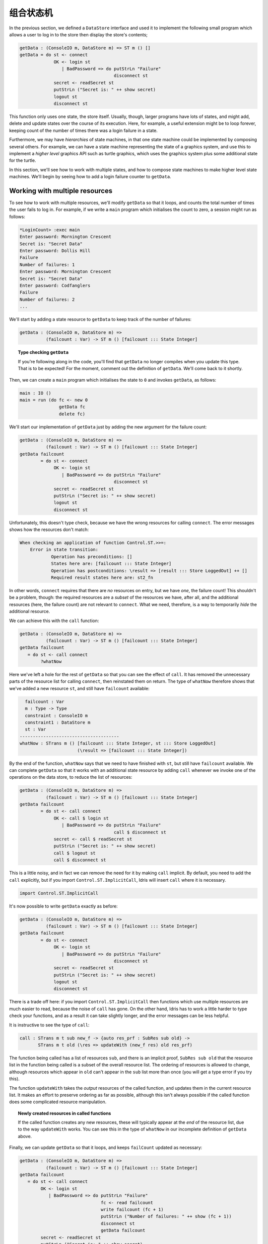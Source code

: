 .. _composing:

**********
组合状态机
**********

.. ************************
.. Composing State Machines
.. ************************

In the previous section, we defined a ``DataStore`` interface and used it
to implement the following small program which allows a user to log in to
the store then display the store's contents;

.. code-block:: idris

  getData : (ConsoleIO m, DataStore m) => ST m () []
  getData = do st <- connect
               OK <- login st
                  | BadPassword => do putStrLn "Failure"
                                      disconnect st
               secret <- readSecret st
               putStrLn ("Secret is: " ++ show secret)
               logout st
               disconnect st

This function only uses one state, the store itself. Usually, though,
larger programs have lots of states, and might add, delete and update
states over the course of its execution. Here, for example, a useful
extension might be to loop forever, keeping count of the number of times
there was a login failure in a state.

Furthermore, we may have *hierarchies* of state machines, in that one
state machine could be implemented by composing several others. For
example, we can have a state machine representing the state of a
graphics system, and use this to implement a *higher level* graphics API
such as turtle graphics, which uses the graphics system plus some additional
state for the turtle.

In this section, we'll see how to work with multiple states, and how to
compose state machines to make higher level state machines. We'll begin by
seeing how to add a login failure counter to ``getData``.

Working with multiple resources
===============================

To see how to work with multiple resources, we'll modify ``getData`` so
that it loops, and counts the total number of times the user fails to
log in. For example, if we write a ``main`` program which initialises the
count to zero, a session might run as follows:

.. code::

    *LoginCount> :exec main
    Enter password: Mornington Crescent
    Secret is: "Secret Data"
    Enter password: Dollis Hill
    Failure
    Number of failures: 1
    Enter password: Mornington Crescent
    Secret is: "Secret Data"
    Enter password: Codfanglers
    Failure
    Number of failures: 2
    ...

We'll start by adding a state resource to ``getData`` to keep track of the
number of failures:

.. code-block:: idris

  getData : (ConsoleIO m, DataStore m) =>
            (failcount : Var) -> ST m () [failcount ::: State Integer]

.. topic:: Type checking ``getData``

  If you're following along in the code, you'll find that ``getData``
  no longer compiles when you update this type. That is to be expected!
  For the moment, comment out the definition of ``getData``. We'll come back
  to it shortly.

Then, we can create a ``main`` program which initialises the state to ``0``
and invokes ``getData``, as follows:

.. code-block:: idris

  main : IO ()
  main = run (do fc <- new 0
                 getData fc
                 delete fc)

We'll start our implementation of ``getData`` just by adding the new
argument for the failure count:

.. code-block:: idris

  getData : (ConsoleIO m, DataStore m) =>
            (failcount : Var) -> ST m () [failcount ::: State Integer]
  getData failcount
          = do st <- connect
               OK <- login st
                  | BadPassword => do putStrLn "Failure"
                                      disconnect st
               secret <- readSecret st
               putStrLn ("Secret is: " ++ show secret)
               logout st
               disconnect st

Unfortunately, this doesn't type check, because we have the wrong resources
for calling ``connect``. The error messages shows how the resources don't
match:

.. code-block:: idris

    When checking an application of function Control.ST.>>=:
        Error in state transition:
                Operation has preconditions: []
                States here are: [failcount ::: State Integer]
                Operation has postconditions: \result => [result ::: Store LoggedOut] ++ []
                Required result states here are: st2_fn

In other words, ``connect`` requires that there are *no* resources on
entry, but we have *one*, the failure count!
This shouldn't be a problem, though: the required resources are a *subset* of
the resources we have, after all, and the additional resources (here, the
failure count) are not relevant to ``connect``. What we need, therefore,
is a way to temporarily *hide* the additional resource.

We can achieve this with the ``call`` function:

.. code-block:: idris

  getData : (ConsoleIO m, DataStore m) =>
            (failcount : Var) -> ST m () [failcount ::: State Integer]
  getData failcount
     = do st <- call connect
          ?whatNow

Here we've left a hole for the rest of ``getData`` so that you can see the
effect of ``call``. It has removed the unnecessary parts of the resource
list for calling ``connect``, then reinstated them on return. The type of
``whatNow`` therefore shows that we've added a new resource ``st``, and still
have ``failcount`` available:

.. code-block:: idris

      failcount : Var
      m : Type -> Type
      constraint : ConsoleIO m
      constraint1 : DataStore m
      st : Var
    --------------------------------------
    whatNow : STrans m () [failcount ::: State Integer, st ::: Store LoggedOut]
                          (\result => [failcount ::: State Integer])

By the end of the function, ``whatNow`` says that we need to have finished with
``st``, but still have ``failcount`` available. We can complete ``getData``
so that it works with an additional state resource by adding ``call`` whenever
we invoke one of the operations on the data store, to reduce the list of
resources:

.. code-block:: idris

  getData : (ConsoleIO m, DataStore m) =>
            (failcount : Var) -> ST m () [failcount ::: State Integer]
  getData failcount
          = do st <- call connect
               OK <- call $ login st
                  | BadPassword => do putStrLn "Failure"
                                      call $ disconnect st
               secret <- call $ readSecret st
               putStrLn ("Secret is: " ++ show secret)
               call $ logout st
               call $ disconnect st

This is a little noisy, and in fact we can remove the need for it by
making ``call`` implicit. By default, you need to add the ``call`` explicitly,
but if you import ``Control.ST.ImplicitCall``, Idris will insert ``call``
where it is necessary.

.. code-block:: idris

  import Control.ST.ImplicitCall

It's now possible to write ``getData`` exactly as before:

.. code-block:: idris

  getData : (ConsoleIO m, DataStore m) =>
            (failcount : Var) -> ST m () [failcount ::: State Integer]
  getData failcount
          = do st <- connect
               OK <- login st
                  | BadPassword => do putStrLn "Failure"
                                      disconnect st
               secret <- readSecret st
               putStrLn ("Secret is: " ++ show secret)
               logout st
               disconnect st

There is a trade off here: if you import ``Control.ST.ImplicitCall`` then
functions which use multiple resources are much easier to read, because the
noise of ``call`` has gone. On the other hand, Idris has to work a little
harder to type check your functions, and as a result it can take slightly
longer, and the error messages can be less helpful.

It is instructive to see the type of ``call``:

.. code-block:: idris

    call : STrans m t sub new_f -> {auto res_prf : SubRes sub old} ->
           STrans m t old (\res => updateWith (new_f res) old res_prf)

The function being called has a list of resources ``sub``, and
there is an implicit proof, ``SubRes sub old`` that the resource list in
the function being called is a subset of the overall resource list. The
ordering of resources is allowed to change, although resources which
appear in ``old`` can't appear in the ``sub`` list more than once (you will
get a type error if you try this).

The function ``updateWith`` takes the *output* resources of the
called function, and updates them in the current resource list. It makes
an effort to preserve ordering as far as possible, although this isn't
always possible if the called function does some complicated resource
manipulation.

.. topic:: Newly created resources in called functions

   If the called function creates any new resources, these will typically
   appear at the *end* of the resource list, due to the way ``updateWith``
   works. You can see this in the type of ``whatNow`` in our incomplete
   definition of ``getData`` above.

Finally, we can update ``getData`` so that it loops, and keeps
``failCount`` updated as necessary:

.. code-block:: idris

  getData : (ConsoleIO m, DataStore m) =>
            (failcount : Var) -> ST m () [failcount ::: State Integer]
  getData failcount
     = do st <- call connect
          OK <- login st
             | BadPassword => do putStrLn "Failure"
                                 fc <- read failcount
                                 write failcount (fc + 1)
                                 putStrLn ("Number of failures: " ++ show (fc + 1))
                                 disconnect st
                                 getData failcount
          secret <- readSecret st
          putStrLn ("Secret is: " ++ show secret)
          logout st
          disconnect st
          getData failcount

Note that here, we're connecting and disconnecting on every iteration.
Another way to implement this would be to ``connect`` first, then call
``getData``, and implement ``getData`` as follows:

.. code-block:: idris

  getData : (ConsoleIO m, DataStore m) =>
            (st, failcount : Var) -> ST m () [st ::: Store {m} LoggedOut, failcount ::: State Integer]
  getData st failcount
     = do OK <- login st
             | BadPassword => do putStrLn "Failure"
                                 fc <- read failcount
                                 write failcount (fc + 1)
                                 putStrLn ("Number of failures: " ++ show (fc + 1))
                                 getData st failcount
          secret <- readSecret st
          putStrLn ("Secret is: " ++ show secret)
          logout st
          getData st failcount

It is important to add the explicit ``{m}`` in the type of ``Store {m}
LoggedOut`` for ``st``, because this gives Idris enough information to know
which implementation of ``DataStore`` to use to find the appropriate
implementation for ``Store``. Otherwise, if we only write ``Store LoggedOut``,
there's no way to know that the ``Store`` is linked with the computation
context ``m``.

We can then ``connect`` and ``disconnect`` only once, in ``main``:

.. code-block:: idris

  main : IO ()
  main = run (do fc <- new 0
                 st <- connect
                 getData st fc
                 disconnect st
                 delete fc)

By using ``call``, and importing ``Control.ST.ImplicitCall``, we can
write programs which use multiple resources, and reduce the list of
resources as necessary when calling functions which only use a subset of
the overall resources.

Composite resources: Hierarchies of state machines
==================================================

We've now seen how to use multiple resources in one function, which is
necessary for any realistic program which manipulates state. We can think
of this as "horizontal" composition: using multiple resources at once.
We'll often also need "vertical" composition: implementing one resource
in terms of one or more other resources.

We'll see an example of this in this section. First, we'll implement a
small API for graphics, in an interface ``Draw``, supporting:

* Opening a window, creating a double-buffered surface to draw on
* Drawing lines and rectangles onto a surface
* "Flipping" buffers, displaying the surface we've just drawn onto in
  the window
* Closing a window

Then, we'll use this API to implement a higher level API for turtle graphics,
in an ``interface``.
This will require not only the ``Draw`` interface, but also a representation
of the turtle state (location, direction and pen colour).

.. topic:: SDL bindings

    For the examples in this section, you'll need to install the
    (very basic!) SDL bindings for Idris, available from
    https://github.com/edwinb/SDL-idris. These bindings implement a small
    subset of the SDL API, and are for illustrative purposes only.
    Nevertheless, they are enough to implement small graphical programs
    and demonstrate the concepts of this section.

    Once you've installed this package, you can start Idris with the
    ``-p sdl`` flag, for the SDL bindings, and the ``-p contrib`` flag,
    for the ``Control.ST`` library.

The ``Draw`` interface
----------------------

We're going to use the Idris SDL bindings for this API, so you'll need
to import ``Graphics.SDL`` once you've installed the bindings.
We'll start by defining the ``Draw`` interface, which includes a data type
representing a surface on which we'll draw lines and rectangles:

.. code-block:: idris

    interface Draw (m : Type -> Type) where
        Surface : Type

We'll need to be able to create a new ``Surface`` by opening a window:

.. code-block:: idris

    initWindow : Int -> Int -> ST m Var [add Surface]

However, this isn't quite right. It's possible that opening a window
will fail, for example if our program is running in a terminal without
a windowing system available. So, somehow, ``initWindow`` needs to cope
with the possibility of failure. We can do this by returning a
``Maybe Var``, rather than a ``Var``, and only adding the ``Surface``
on success:

.. code-block:: idris

    initWindow : Int -> Int -> ST m (Maybe Var) [addIfJust Surface]

This uses a type level function ``addIfJust``, defined in ``Control.ST``
which returns an ``Action`` that only adds a resource if the operation
succeeds (that is, returns a result of the form ``Just val``.

.. topic:: ``addIfJust`` and ``addIfRight``

  ``Control.ST`` defines functions for constructing new resources if an
  operation succeeds. As well as ``addIfJust``, which adds a resource if
  an operation returns ``Just ty``, there's also ``addIfRight``:

  .. code-block:: idris

     addIfJust : Type -> Action (Maybe Var)
     addIfRight : Type -> Action (Either a Var)

  Each of these is implemented in terms of the following primitive action
  ``Add``, which takes a function to construct a resource list from the result
  of an operation:

  .. code-block:: idris

     Add : (ty -> Resources) -> Action ty

  Using this, you can create your own actions to add resources
  based on the result of an operation, if required. For example,
  ``addIfJust`` is implemented as follows:

  .. code-block:: idris

     addIfJust : Type -> Action (Maybe Var)
     addIfJust ty = Add (maybe [] (\var => [var ::: ty]))

If we create windows, we'll also need to be able to delete them:

.. code-block:: idris

    closeWindow : (win : Var) -> ST m () [remove win Surface]

We'll also need to respond to events such as keypresses and mouse clicks.
The ``Graphics.SDL`` library provides an ``Event`` type for this, and
we can ``poll`` for events which returns the last event which occurred,
if any:

.. code-block:: idris

    poll : ST m (Maybe Event) []

The remaining methods of ``Draw`` are ``flip``, which flips the buffers
displaying everything that we've drawn since the previous ``flip``, and
two methods for drawing: ``filledRectangle`` and ``drawLine``.

.. code-block:: idris

    flip : (win : Var) -> ST m () [win ::: Surface]
    filledRectangle : (win : Var) -> (Int, Int) -> (Int, Int) -> Col -> ST m () [win ::: Surface]
    drawLine : (win : Var) -> (Int, Int) -> (Int, Int) -> Col -> ST m () [win ::: Surface]

We define colours as follows, as four components (red, green, blue, alpha):

.. code-block:: idris

  data Col = MkCol Int Int Int Int

  black : Col
  black = MkCol 0 0 0 255

  red : Col
  red = MkCol 255 0 0 255

  green : Col
  green = MkCol 0 255 0 255

  -- Also blue, yellow, magenta, cyan, white, similarly...

If you import ``Graphics.SDL``, you can implement the ``Draw`` interface
using the SDL bindings as follows:

.. code-block:: idris

  implementation Draw IO where
    Surface = State SDLSurface

    initWindow x y = do Just srf <- lift (startSDL x y)
                             | pure Nothing
                        var <- new srf
                        pure (Just var)

    closeWindow win = do lift endSDL
                         delete win

    flip win = do srf <- read win
                  lift (flipBuffers srf)
    poll = lift pollEvent

    filledRectangle win (x, y) (ex, ey) (MkCol r g b a)
         = do srf <- read win
              lift $ filledRect srf x y ex ey r g b a
    drawLine win (x, y) (ex, ey) (MkCol r g b a)
         = do srf <- read win
              lift $ drawLine srf x y ex ey r g b a

In this implementation, we've used ``startSDL`` to initialise a window, which,
returns ``Nothing`` if it fails. Since the type of ``initWindow`` states that
it adds a resource when it returns a value of the form ``Just val``, we
add the surface returned by ``startSDL`` on success, and nothing on
failure.  We can only successfully initialise if ``startDSL`` succeeds.

Now that we have an implementation of ``Draw``, we can try writing some
functions for drawing into a window and execute them via the SDL bindings.
For example, assuming we have a surface ``win`` to draw onto, we can write a
``render`` function as follows which draws a line onto a black background:

.. code-block:: idris

  render : Draw m => (win : Var) -> ST m () [win ::: Surface {m}]
  render win = do filledRectangle win (0,0) (640,480) black
                  drawLine win (100,100) (200,200) red
                  flip win

The ``flip win`` at the end is necessary because the drawing primitives
are double buffered, to prevent flicker. We draw onto one buffer, off-screen,
and display the other.  When we call ``flip``, it displays the off-screen
buffer, and creates a new off-screen buffer for drawing the next frame.

To include this in a program, we'll write a main loop which renders our
image and waits for an event to indicate the user wants to close the
application:

.. code-block:: idris

  loop : Draw m => (win : Var) -> ST m () [win ::: Surface {m}]
  loop win = do render win
                Just AppQuit <- poll
                     | _ => loop win
                pure ()

Finally, we can create a main program which initialises a window, if
possible, then runs the main loop:

.. code-block:: idris

  drawMain : (ConsoleIO m, Draw m) => ST m () []
  drawMain = do Just win <- initWindow 640 480
                   | Nothing => putStrLn "Can't open window"
                loop win
                closeWindow win

We can try this at the REPL using ``run``:

.. code::

  *Draw> :exec run drawMain

A higher level interface: ``TurtleGraphics``
--------------------------------------------

Turtle graphics involves a "turtle" moving around the screen, drawing a line as
it moves with a "pen". A turtle has attributes describing its location, the
direction it's facing, and the current pen colour. There are commands for
moving the turtle forwards, turning through an angle, and changing the
pen colour, among other things. One possible interface would be the
following:

.. code-block:: idris

  interface TurtleGraphics (m : Type -> Type) where
    Turtle : Type

    start : Int -> Int -> ST m (Maybe Var) [addIfJust Turtle]
    end : (t : Var) -> ST m () [Remove t Turtle]

    fd : (t : Var) -> Int -> ST m () [t ::: Turtle]
    rt : (t : Var) -> Int -> ST m () [t ::: Turtle]

    penup : (t : Var) -> ST m () [t ::: Turtle]
    pendown : (t : Var) -> ST m () [t ::: Turtle]
    col : (t : Var) -> Col -> ST m () [t ::: Turtle]

    render : (t : Var) -> ST m () [t ::: Turtle]

Like ``Draw``, we have a command for initialising the turtle (here called
``start``) which might fail if it can't create a surface for the turtle to
draw on. There is also a ``render`` method, which is intended to render the
picture drawn so far in a window.  One possible program with this interface
is the following, with draws a colourful square:

.. code-block:: idris

  turtle : (ConsoleIO m, TurtleGraphics m) => ST m () []
  turtle = with ST do
              Just t <- start 640 480
                   | Nothing => putStr "Can't make turtle\n"
              col t yellow
              fd t 100; rt t 90
              col t green
              fd t 100; rt t 90
              col t red
              fd t 100; rt t 90
              col t blue
              fd t 100; rt t 90
              render t
              end t

.. topic:: ``with ST do``

  The purpose of ``with ST do`` in ``turtle`` is to disambiguate ``(>>=)``,
  which could be either the version from the ``Monad`` interface, or the
  version from ``ST``. Idris can work this out itself, but it takes time to
  try all of the possibilities, so the ``with`` clause can
  speed up type checking.

To implement the interface, we could try using ``Surface`` to represent
the surface for the turtle to draw on:

.. code-block:: idris

    implementation Draw m => TurtleGraphics m where
      Turtle = Surface {m}

Knowing that a ``Turtle`` is represented as a ``Surface``, we can use the
methods provided by ``Draw`` to implement the turtle.  Unfortunately, though,
this isn't quite enough. We need to store more information: in particular, the
turtle has several attributes which we need to store somewhere.
So, not only do we need to represent the turtle as a ``Surface``, we need
to store some additional state. We can achieve this using a *composite*
resource.

Introducing composite resources
-------------------------------

A *composite* resource is built up from a list of other resources, and
is implemented using the following type, defined by ``Control.ST``:

.. code-block:: idris

  data Composite : List Type -> Type

If we have a composite resource, we can split it into its constituent
resources, and create new variables for each of those resources, using
the *split* function. For example:

.. code-block:: idris

  splitComp : (comp : Var) -> ST m () [comp ::: Composite [State Int, State String]]
  splitComp comp = do [int, str] <- split comp
                      ?whatNow

The call ``split comp`` extracts the ``State Int`` and ``State String`` from
the composite resource ``comp``, and stores them in the variables ``int``
and ``str`` respectively. If we check the type of ``whatNow``, we'll see
how this has affected the resource list:

.. code-block:: idris

      int : Var
      str : Var
      comp : Var
      m : Type -> Type
    --------------------------------------
    whatNow : STrans m () [int ::: State Int, str ::: State String, comp ::: State ()]
                          (\result => [comp ::: Composite [State Int, State String]])

So, we have two new resources ``int`` and ``str``, and the type of
``comp`` has been updated to the unit type, so currently holds no data.
This is to be expected: we've just extracted the data into individual
resources after all.

Now that we've extracted the individual resources, we can manipulate them
directly (say, incrementing the ``Int`` and adding a newline to the
``String``) then rebuild the composite resource using ``combine``:

.. code-block:: idris

  splitComp : (comp : Var) ->
              ST m () [comp ::: Composite [State Int, State String]]
  splitComp comp = do [int, str] <- split comp
                      update int (+ 1)
                      update str (++ "\n")
                      combine comp [int, str]
                      ?whatNow

As ever, we can check the type of ``whatNow`` to see the effect of
``combine``:

.. code-block:: idris

      comp : Var
      int : Var
      str : Var
      m : Type -> Type
    --------------------------------------
    whatNow : STrans m () [comp ::: Composite [State Int, State String]]
                     (\result => [comp ::: Composite [State Int, State String]])

The effect of ``combine``, therefore, is to take existing
resources and merge them into one composite resource. Before we run
``combine``, the target resource must exist (``comp`` here) and must be
of type ``State ()``.

It is instructive to look at the types of ``split`` and ``combine`` to see
the requirements on resource lists they work with. The type of ``split``
is the following:

.. code-block:: idris

    split : (lbl : Var) -> {auto prf : InState lbl (Composite vars) res} ->
            STrans m (VarList vars) res (\vs => mkRes vs ++ updateRes res prf (State ()))

The implicit ``prf`` argument says that the ``lbl`` being split must be
a composite resource. It returns a variable list, built from the composite
resource, and the ``mkRes`` function makes a list of resources of the
appropriate types. Finally, ``updateRes`` updates the composite resource to
have the type ``State ()``.

The ``combine`` function does the inverse:

.. code-block:: idris

    combine : (comp : Var) -> (vs : List Var) ->
              {auto prf : InState comp (State ()) res} ->
              {auto var_prf : VarsIn (comp :: vs) res} ->
              STrans m () res (const (combineVarsIn res var_prf))

The implicit ``prf`` argument here ensures that the target resource ``comp``
has type ``State ()``. That is, we're not overwriting any other data.
The implicit ``var_prf`` argument is similar to ``SubRes`` in ``call``, and
ensures that every variable we're using to build the composite resource
really does exist in the current resource list.

We can use composite resources to implement our higher level ``TurtleGraphics``
API in terms of ``Draw``, and any additional resources we need.

Implementing ``Turtle``
-----------------------

Now that we've seen how to build a new resource from an existing collection,
we can implement ``Turtle`` using a composite resource, containing the
``Surface`` to draw on, and individual states for the pen colour and the
pen location and direction. We also have a list of lines, which describes
what we'll draw onto the ``Surface`` when we call ``render``:

.. code-block:: idris

  Turtle = Composite [Surface {m}, -- surface to draw on
                      State Col,  -- pen colour
                      State (Int, Int, Int, Bool), -- pen location/direction/d
                      State (List Line)] -- lines to draw on render

A ``Line`` is defined as a start location, and end location, and a colour:

.. code-block:: idris

  Line : Type
  Line = ((Int, Int), (Int, Int), Col)

To implement ``start``, which creates a new ``Turtle`` (or returns ``Nothing``
if this is impossible), we begin by initialising the drawing surface then
all of the components of the state. Finally, we combine all of these
into a composite resource for the turtle:

.. code-block:: idris

    start x y = do Just srf <- initWindow x y
                        | Nothing => pure Nothing
                   col <- new white
                   pos <- new (320, 200, 0, True)
                   lines <- new []
                   turtle <- new ()
                   combine turtle [srf, col, pos, lines]
                   pure (Just turtle)

To implement ``end``, which needs to dispose of the turtle,
we deconstruct the composite resource, close the window,
then remove each individual resource. Remember that we can only ``delete``
a ``State``, so we need to ``split`` the composite resource, close the
drawing surface cleanly with ``closeWindow``, then ``delete`` the states:

.. code-block:: idris

    end t = do [srf, col, pos, lines] <- split t
               closeWindow srf; delete col; delete pos; delete lines; delete t

For the other methods, we need to ``split`` the resource to get each
component, and ``combine`` into a composite resource when we're done.
As an example, here's ``penup``:

.. code-block:: idris

    penup t = do [srf, col, pos, lines] <- split t -- Split the composite resource
                 (x, y, d, _) <- read pos          -- Deconstruct the pen position
                 write pos (x, y, d, False)        -- Set the pen down flag to False
                 combine t [srf, col, pos, lines]  -- Recombine the components

The remaining operations on the turtle follow a similar pattern. See
``samples/ST/Graphics/Turtle.idr`` in the Idris distribution for the full
details. It remains to render the image created by the turtle:

.. code-block:: idris

    render t = do [srf, col, pos, lines] <- split t -- Split the composite resource
                  filledRectangle srf (0, 0) (640, 480) black -- Draw a background
                  drawAll srf !(read lines)         -- Render the lines drawn by the turtle
                  flip srf                          -- Flip the buffers to display the image
                  combine t [srf, col, pos, lines]
                  Just ev <- poll
                    | Nothing => render t           -- Keep going until a key is pressed
                  case ev of
                       KeyUp _ => pure ()           -- Key pressed, so quit
                       _ => render t
     where drawAll : (srf : Var) -> List Line -> ST m () [srf ::: Surface {m}]
           drawAll srf [] = pure ()
           drawAll srf ((start, end, col) :: xs)
              = do drawLine srf start end col       -- Draw a line in the appropriate colour
                   drawAll srf xs
